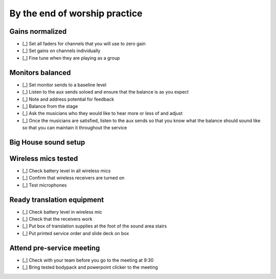 By the end of worship practice
================================

Gains normalized
----------------------------------

.. ifconfig:: detail in ('high')

  The purpose of this is to get signal in all channels at roughly the same levels so that for any two channels,
    having faders at the same level or aux sends in the same position yields roughly the same levels.

- [_] Set all faders for channels that you will use to zero gain
- [_] Set gains on channels individually

  .. ifconfig:: detail in ('high')

    * Ask each vocalist to sing and instrumentalist to play one at a time
    * Adjust the master gain so that signal is registered in the LEDs
      - it should hit the yellow LEDs occasionally, but not the reds. We want to avoid clipping.

- [_] Fine tune when they are playing as a group

  .. ifconfig:: detail in ('high')

    * As the group plays together, solo each channel and fine tune so that each vocalist/instrument sounds equally loud

Monitors balanced
-------------------

- [_] Set monitor sends to a baseline level
- [_] Listen to the aux sends soloed and ensure that the balance is as you expect
- [_] Note and address potential for feedback

  .. ifconfig:: detail in ('high')

    * Listen for any early signs of feedback characterized by high pitched ringing
    * Solo channels to identify which channel is the primary culprit
    * Address by turning down the send of that channel to the monitor, adjusting the relative placement of microphone
      and monitor or turning down the monitor.
- [_] Balance from the stage

  .. ifconfig:: detail in ('high')

    * One person should go up to the stage
    * Person by person, they should stand behind the musician, point to them and indicate whether the level of their channel
      should be increased or decreased (by pointing up or down) in the monitor their in front of.
      * The center monitor is aux 1
      * All other monitors are aux 2

- [_] Ask the musicians who they would like to hear more or less of and adjust
- [_] Once the musicians are satisfied, listen to the aux sends so that you know what the balance should sound like
  so that you can maintain it throughout the service

Big House sound setup
-----------------------------------

Wireless mics tested
------------------------

- [_] Check battery level in all wireless mics

  .. ifconfig:: detail in ('high')

    * Battery level of fair or above are ok to use for microphones just used for announcements
    * The battery level for the mic to be used for the sermon should be good
    * Discard any batteries below fair
    * If we're down to < 20 batteries, inform Matthew so that we can order new batteries

- [_] Confirm that wireless receivers are turned on
- [_] Test microphones

  .. ifconfig:: detail in ('high')

    * Mute the wireless microphone output channels if there is still practice going on
    * Turn the wireless microphone on
    * Solo the microphone and speak into the channel - verify that you are able to hear speech
    * Turn the wireless microphone off
    * Unmute the channel


Ready translation equipment
-----------------------------------

- [_] Check battery level in wireless mic
- [_] Check that the receivers work

  .. ifconfig:: detail in ('high')

    * Check that receiving units are on
    * Put on a receiver and check that speech into the wireless mic is heard in the headset

- [_] Put box of translation supplies at the foot of the sound area stairs
- [_] Put printed service order and slide deck on box

Attend pre-service meeting
----------------------------

- [_] Check with your team before you go to the meeting at 9:30

  .. ifconfig:: detail in ('high')

    * Review checklists
    * Ask if there's anything that needs to be asked or shared at the meeting

- [_] Bring tested bodypack and powerpoint clicker to the meeting

  .. ifconfig:: detail in ('high')

    * Lead Engineer attends the meeting in the pastor's office at 9:30
    * Take notes on answers to questions, changes to program or events that may need the team's attention

